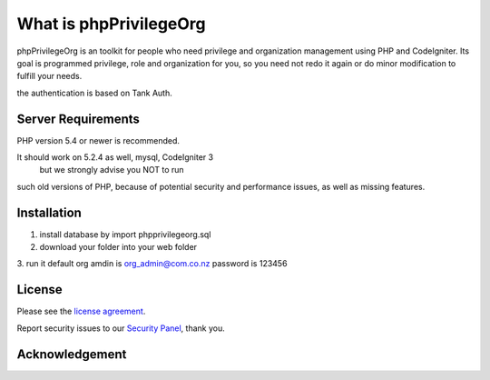 ###################
What is phpPrivilegeOrg
###################

phpPrivilegeOrg is an toolkit for people who need privilege and organization management using PHP and CodeIgniter.
Its goal is programmed privilege, role and organization for you, so you need not redo it again or do minor modification 
to fulfill your needs.

the authentication is based on Tank Auth. 


*******************
Server Requirements
*******************

PHP version 5.4 or newer is recommended.


It should work on 5.2.4 as well, mysql, CodeIgniter 3
 but we strongly advise you NOT to run
such old versions of PHP, because of potential security and performance
issues, as well as missing features.

************
Installation
************

1. install database by import phpprivilegeorg.sql
2. download your folder into your web folder
3. run it 
default org amdin is org_admin@com.co.nz
password is 123456



*******
License
*******

Please see the `license
agreement <https://github.com/bcit-ci/CodeIgniter/blob/develop/user_guide_src/source/license.rst>`_.


Report security issues to our `Security Panel <mailto:usa_mba@sina.com>`_, thank you.

***************
Acknowledgement
***************
